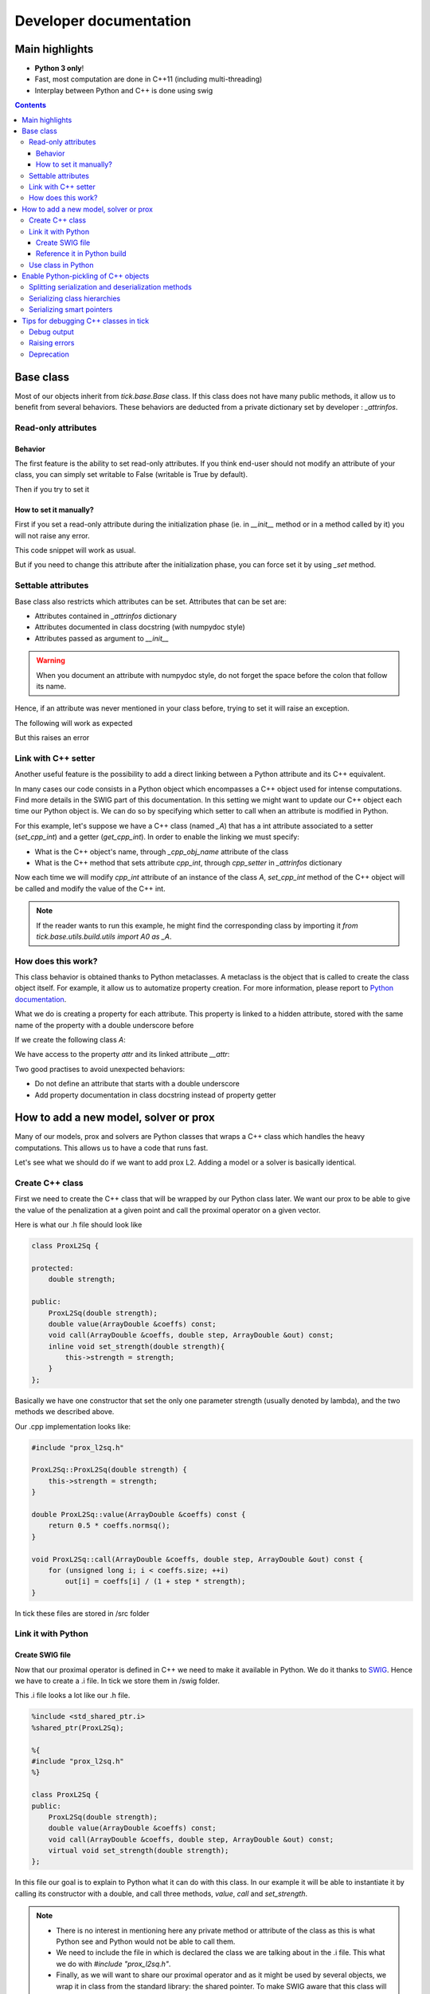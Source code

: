 
Developer documentation
=======================

Main highlights
---------------

* **Python 3 only**!
* Fast, most computation are done in C++11 (including multi-threading)
* Interplay between Python and C++ is done using swig


.. contents::
    :depth: 3
    :backlinks: none

.. _BaseClass:

Base class
----------
Most of our objects inherit from `tick.base.Base` class. If this class does
not have many public methods, it allow us to benefit from several behaviors.
These behaviors are deducted from a private dictionary set by developer :
`_attrinfos`.

.. testsetup:: *

    from tick.base import Base

Read-only attributes
^^^^^^^^^^^^^^^^^^^^

Behavior
~~~~~~~~
The first feature is the ability to set read-only attributes. If you think
end-user should not modify an attribute of your class, you can simply set
writable to False (writable is True by default).

.. testcode:: [readonly]

    class A(Base):
        _attrinfos = {
            'readonly_attr' : {
                'writable' : False
            }
        }

    a = A()

Then if you try to set it

.. doctest:: [readonly]

    >>> a.readonly_attr = 3
    Traceback (most recent call last):
      ...
    AttributeError: readonly_attr is readonly in A

How to set it manually?
~~~~~~~~~~~~~~~~~~~~~~~
First if you set a read-only attribute during the initialization phase (ie.
in `__init__` method or in a method called by it) you will not raise any error.

.. testcode:: [readonly]

    class A(Base):
        _attrinfos = {
            'readonly_attr' : {'writable' : False}
        }

        def __init__(self, readonly_value):
            self.readonly_attr = readonly_value

This code snippet will work as usual.

.. doctest:: [readonly]

    >>> a = A(5)
    >>> a.readonly_attr
    5

But if you need to change this attribute after the initialization phase, you
can force set it by using `_set` method.


.. doctest:: [readonly]

    >>> a._set('readonly_attr', 10)
    >>> a.readonly_attr
    10

Settable attributes
^^^^^^^^^^^^^^^^^^^
Base class also restricts which attributes can be set. Attributes that can be
set are:

* Attributes contained in `_attrinfos` dictionary
* Attributes documented in class docstring (with numpydoc style)
* Attributes passed as argument to `__init__`

.. warning::

    When you document an attribute with numpydoc style, do not forget the
    space before the colon that follow its name.

Hence, if an attribute was never mentioned in your class before, trying to
set it will raise an exception.

.. testcode:: [settable]

    class A(Base):
        """This is an awesome class that inherits from Base

        Parameters
        ----------
        documented_parameter : `int`
            This is a documented parameter of my class

        Attributes
        ----------
        documented_attribute : `string`
            This is a documented attribute of my class
        """
        _attrinfos = {
            'attr_in_attrinfos' : {}
        }
        def __init__(self, documented_parameter, undocumented_parameter):
            pass

The following will work as expected

.. doctest:: [settable]

    >>> a = A(10, 12)
    >>> a.documented_parameter = 32
    >>> a.documented_attribute = 'bananas'
    >>> a.undocumented_parameter = 'are too many'
    >>> a.documented_parameter, a.documented_attribute, a.undocumented_parameter
    (32, 'bananas', 'are too many')

But this raises an error

.. doctest:: [settable]

    >>> a = A(10, 12)
    >>> a.unexisting_attr = 25
    Traceback (most recent call last):
     ...
    AttributeError: 'A' object has no settable attribute 'unexisting_attr'


Link with C++ setter
^^^^^^^^^^^^^^^^^^^^
Another useful feature is the possibility to add a direct linking between a
Python attribute and its C++ equivalent.

In many cases our code consists in a Python object which encompasses a C++
object used for intense computations. Find more details in the SWIG part
of this documentation. In this setting we might want to update our C++ object
each time our Python object is. We can do so by specifying which setter to
call when an attribute is modified in Python.

For this example, let's suppose we have a C++ class (named `_A`) that has a int
attribute associated to a setter (`set_cpp_int`) and a getter (`get_cpp_int`).
In order to enable the linking we must specify:

* What is the C++ object's name, through `_cpp_obj_name` attribute of the class
* What is the C++ method that sets attribute `cpp_int`, through `cpp_setter`
  in `_attrinfos` dictionary

.. testsetup:: [cpp_setter]

    from tick.base.build.base import A0 as _A

.. testcode:: [cpp_setter]

    class A(Base):
        _attrinfos = {
            'cpp_int': {'cpp_setter': 'set_cpp_int'},
            '_a' : {'writable' : False}
        }
        _cpp_obj_name = "_a"

        def __init__(self):
            self._a = _A()
            self.cpp_int = 0

Now each time we will modify `cpp_int` attribute of an instance of the class
`A`, `set_cpp_int` method of the C++ object will be called and modify the
value of the C++ int.

.. doctest:: [cpp_setter]

    >>> a = A()
    >>> a.cpp_int, a._a.get_cpp_int()
    (0, 0)
    >>> a.cpp_int = -4
    >>> a.cpp_int, a._a.get_cpp_int()
    (-4, -4)

.. note::
    If the reader wants to run this example, he might find the corresponding
    class by importing it `from tick.base.utils.build.utils import A0 as _A`.

How does this work?
^^^^^^^^^^^^^^^^^^^
This class behavior is obtained thanks to Python metaclasses. A metaclass is
the object that is called to create the class object itself. For example, it
allow us to automatize property creation. For more information, please report
to `Python documentation`_.

What we do is creating a property for each attribute. This property is linked
to a hidden attribute, stored with the same name of the property with a
double underscore before

.. _Python documentation:
    https://docs.python.org/3/reference/datamodel.html#
    customizing-class-creation

If we create the following class `A`:

.. testcode:: [how]

    class A(Base):
        def __init__(self, attr):
            self.attr = attr

We have access to the property `attr` and its linked attribute `__attr`:

.. doctest:: [how]

    >>> a = A(15)
    >>> a.attr, a.__attr
    (15, 15)

Two good practises to avoid unexpected behaviors:

* Do not define an attribute that starts with a double underscore
* Add property documentation in class docstring instead of property getter


How to add a new model, solver or prox
--------------------------------------

Many of our models, prox and solvers are Python classes that wraps a C++ class
which handles the heavy computations. This allows us to have a code that runs
fast.

Let's see what we should do if we want to add prox L2. Adding a model or a
solver is basically identical.

Create C++ class
^^^^^^^^^^^^^^^^

First we need to create the C++ class that will be wrapped by our Python
class later. We want our prox to be able to give the value of the
penalization at a given point and call the proximal operator on a given vector.

Here is what our .h file should look like

.. code-block:: cpp

    class ProxL2Sq {

    protected:
        double strength;

    public:
        ProxL2Sq(double strength);
        double value(ArrayDouble &coeffs) const;
        void call(ArrayDouble &coeffs, double step, ArrayDouble &out) const;
        inline void set_strength(double strength){
            this->strength = strength;
        }
    };

Basically we have one constructor that set the only one parameter strength
(usually denoted by lambda), and the two methods we described above.

Our .cpp implementation looks like:

.. code-block:: cpp

    #include "prox_l2sq.h"

    ProxL2Sq::ProxL2Sq(double strength) {
        this->strength = strength;
    }

    double ProxL2Sq::value(ArrayDouble &coeffs) const {
        return 0.5 * coeffs.normsq();
    }

    void ProxL2Sq::call(ArrayDouble &coeffs, double step, ArrayDouble &out) const {
        for (unsigned long i; i < coeffs.size; ++i)
            out[i] = coeffs[i] / (1 + step * strength);
    }

In tick these files are stored in /src folder

Link it with Python
^^^^^^^^^^^^^^^^^^^

Create SWIG file
~~~~~~~~~~~~~~~~

Now that our proximal operator is defined in C++ we need to make it available
in Python. We do it thanks to `SWIG <http://www.swig.org/Doc3.0/>`_.
Hence we have to create a .i file. In tick we store them in /swig folder.

This .i file looks a lot like our .h file.

.. code-block:: cpp

    %include <std_shared_ptr.i>
    %shared_ptr(ProxL2Sq);

    %{
    #include "prox_l2sq.h"
    %}

    class ProxL2Sq {
    public:
        ProxL2Sq(double strength);
        double value(ArrayDouble &coeffs) const;
        void call(ArrayDouble &coeffs, double step, ArrayDouble &out) const;
        virtual void set_strength(double strength);
    };

In this file our goal is to explain to Python what it can do with this class. In
our example it will be able to instantiate it by calling its constructor
with a double, and call three methods, `value`, `call` and `set_strength`.

.. note::
  * There is no interest in mentioning here any private method or attribute of
    the class as this is what Python see and Python would not be able to call
    them.
  * We need to include the file in which is declared the class we are talking
    about in the .i file. This what we do with `#include "prox_l2sq.h"`.
  * Finally, as we will want to share our proximal operator and as it might be
    used by several objects, we wrap it in class from the standard library: the
    shared pointer. To make SWIG aware that this class will be used with shared
    pointers we must add `%shared_ptr(ProxL2Sq);` which must be done after
    `%include \<std_shared_ptr.i\>`.

.. note::
  In tick our ProxL2Sq class is not really identical as it inherits
  from Prox abstract class. Hence some of this logic might not be present in
  the exact same file. Everything that concerns prox, is imported through
  `prox_module.i`.

Reference it in Python build
~~~~~~~~~~~~~~~~~~~~~~~~~~~~

Now that we have written our .i file we should add our files to our python
script that builds the extension : `setup.py`.

Most of the time, we add a file that belongs to a module that has already
been created. In this case we only need to add its source files at the right
place in `setup.py`.

Let's supposed we already had two prox in our module (abstract class Prox and
prox L1), we need to add `prox_l2sq.cpp` and `prox_l2sq.h` that we have just
created at the following place.

.. code-block:: python
    :emphasize-lines: 4, 7

    prox_core_info = {
        "cpp_files": ["prox.cpp",
                      "prox_l1.cpp",
                      "prox_l2sq.cpp"],
        "h_files": ["prox.h",
                    "prox_l1.h",
                    "prox_l2sq.h"],
        "swig_files": ["prox_module.i", ],
        "module_dir": "./tick/optim/prox/",
        "extension_name": "prox",
        "include_modules": base_modules
    }

.. note::
  We do not need to add `prox_l2sq.i` file here as it is imported
  in `prox_module.i` with a `%include` operator. This operator works like a
  copy/paste of the code of the included file.

Use class in Python
^^^^^^^^^^^^^^^^^^^

Now that our C++ class is linked with Python we can import it and use its
methods that we have declared in the .i file.

In tick we always wrap C++ classes in a Python class that will call C++
object methods when it needs to perform the computations. Hence here is the
Python class we might create:

.. code-block:: python

    import numpy as np
    from .build.prox import ProxL2Sq as _ProxL2sq

    class ProxL2Sq:
        _attrinfos = {
            "strength": {
                "cpp_setter": "set_strength"
            }
        }
        _cpp_obj_name = "_prox"

        def __init__(self, strength: float):
            self._prox = _ProxL2sq(strength)
            self.strength = strength

        def value(self, coeffs: np.ndarray):
            return self._prox.value(coeffs)

You might have seen that we instantiate a dictionary called `_attrinfos` in
the class declaration. This dictionary is useful in many ways and you should
refer to BaseClass_. Here we use one of
its functionalities: automatic set of C++ attributes. Each time `strength` of
our prox will be modified, the `set_strength` method of the object stored in
`_prox` attribute (as specified by `_cpp_obj_name` will be called with the
new value passed as argument). This allow us to have strength values of
Python and C++ that are always linked.

Enable Python-pickling of C++ objects
-------------------------------------

In some cases we need our C++-wrapped objects to be picklable by Python. For
instance, if we need to use the object as part of the Python `multiprocessing`
library, or if we want to implement some stop/resume functionality.

The way it has been done in a number of existing `tick` classes is by
(de)serializing the object to and from string-types via the
`Cereal <http://uscilab.github.io/cereal/>`_ library.

In example:

.. code-block:: cpp

    #include <cereal/types/polymorphic.hpp>
    #include <cereal/types/base_class.hpp>

    class HawkesKernelSumExp : public HawkesKernel {
     public:
      ...

      template <class Archive>
      void serialize(Archive & ar) {
        ar(cereal::make_nvp("HawkesKernel", cereal::base_class<HawkesKernel>(this)));

        ar(CEREAL_NVP(use_fast_exp));
        ar(CEREAL_NVP(n_decays));
        ar(CEREAL_NVP(intensities));
        ar(CEREAL_NVP(decays));
        ar(CEREAL_NVP(last_convolution_time));
        ar(CEREAL_NVP(last_convolution_values));
        ar(CEREAL_NVP(convolution_restart_index));
      }

      ...
    };

We add the serialize method, and in the method body we specify which members of
the class to put into the serialization archive. Note that members are wrapped
with `CEREAL_NVP()`, which is a Cereal macro to add the value and *name* of a
variable. The standard tick classes such as `ArrayDouble` can be added as
archive members without additional effort (e.g. intensities and decays in the
above example).

In the example above we also add the values of the base class (in this case
`HawkesKernel`). Here we manually specify the value name with
`cereal::make_nvp`.

This takes care of the C++-part of serialization. We add Pickle functionality
directly in the SWIG interface file:

.. code-block:: cpp

    %{
    #include "hawkes.h"
    %}

    %include serialization.i

    class HawkesKernelSumExp : public HawkesKernel {
     public:
      ...

      HawkesKernelSumExp();

      ...
    };

    TICK_MAKE_PICKLABLE(HawkesKernelSumExp);

A convenience macro `TICK_MAKE_PICKLABLE` is available to add all the necessary
bits to a SWIG definition in order to make it picklable in Python.

`TICK_MAKE_PICKLABLE` takes any number of arguments. The first being the class
name of the class to be pickled. Any following arguments will be forwarded to
the Python constructor of the class for initialization (used when
unpickling/reconstructing an object). In the example above, no parameters are
given to the constructor.

The macro adds a block of Python code with a `__getstate__` method to return a
serialized copy of the object, and a `__setstate__` method to reconstruct the
object from a string value (this is where the initialization/constructor
parameters play in).

It's important to consider the initialization of the Python object. In some
cases it might be convenient to add a parameter-less C++ constructor that
initializes an empty object. Otherwise existing constructors should be used.

Now that the Python class has methods to get/set the object state, the pickle
module may work on the class.

Splitting serialization and deserialization methods
^^^^^^^^^^^^^^^^^^^^^^^^^^^^^^^^^^^^^^^^^^^^^^^^^^^
In some cases it's convenient to split the serialization method into two; one
for loading (deserializing) and saving (serializing) an object. For example, if
an archive member needs complex initialization during loading, it may be easier
to have this done in a separate method.

In Cereal, we can define load and save methods separately:

.. code-block:: cpp

    template <class Archive>
    void save(Archive & ar) const {
      ar(x);
      ar(y);
      ar(z.get_foo());
    }

    template <class Archive>
    void load(Archive & ar) {
      ar(x);
      ar(y);

      float temp = 0.0f;
      ar(temp);

      z = Z(temp);
    }

See `Cereal <https://uscilab.github.io/cereal/serialization_functions.html>`_
for more details.

Serializing class hierarchies
^^^^^^^^^^^^^^^^^^^^^^^^^^^^^
When serializing a class that is part of a hierarchy, it's usually sufficient to
add the base class as one of the archive members, as shown in the example:

.. code-block:: cpp

    template <class Archive>
    void serialize(Archive & ar) {
      ...
      ar(cereal::make_nvp("HawkesKernel", cereal::base_class<HawkesKernel>(this)));
      ...
    }

However, if some base class in the hierarchy defines split save/load methods,
and a derived class defines a single serialize method (or vice versa), it may be
necessary to inform Cereal which serialization method(s) to use. Cereal provides
a macro to achieve this:

.. code-block:: cpp

    // Always use the single 'serialize' method when serializing the Hawkes class
    CEREAL_SPECIALIZE_FOR_ALL_ARCHIVES(Hawkes, cereal::specialization::member_serialize)

    // OR

    // Always use the split 'load/save' methods when serializing the Hawkes class
    CEREAL_SPECIALIZE_FOR_ALL_ARCHIVES(Hawkes, cereal::specialization::member_load_save)

The macros need to be put after the definition of the classes, and in the global
namespace (i.e. not in tick).

Serializing smart pointers
^^^^^^^^^^^^^^^^^^^^^^^^^^
Serializing smart pointers such as `std::shared_ptr` or `std::unique_ptr` is supported
by Cereal with a minimum of needed work.

An archive member of a smart pointer type is tagged with additional information
about the actual value type when serialized. For this to happen, Cereal needs to be
informed of the available derived classes of the base class that is serialized.

We do this in the following way:

.. code-block:: cpp

    CEREAL_REGISTER_TYPE(DerivedClass)

With this macro in place, Cereal will be able to save and restore values with the
correct polymorphic types. You can see more in the`Cereal documentation on polymorphic types <https://uscilab.github.io/cereal/polymorphism.html>`_.

Tips for debugging C++ classes in tick
--------------------------------------

In the header file `debug.h` we have a number of macro definitions to aid in the development of the tick library.

Debug output
^^^^^^^^^^^^
For the sake of convenience, `debug.h` defines `TICK_DEBUG()` and
`TICK_WARNING()` to print messages to stdout or stderr respectively. They are
both used as streaming interfaces:

.. code-block:: cpp

    ArrayDouble arr = f();

    TICK_DEBUG() << "Printing an array to stdout: " << arr;
    TICK_WARNING() << "Printing an array to stderr: " << arr;

Most types that can be inserted into std::stringstream can also be inserted into
these interfaces. Notice that `tick` arrays can also be inserted.

Raising errors
^^^^^^^^^^^^^^
To generate errors there is an similar macro which will raise a C++ exception to
be caught by Python. The interface is almost identical to `TICK_DEBUG()` and
`TICK_WARNING()` except that the input must be placed within the parenthesis:

.. code-block:: cpp

    ArrayDouble arr = f();

    TICK_ERROR("A fatal error occurred because of this array: " << arr);

This will throw an exception which (if used via the Python interface) will be
caught in the SWIG interface layer and raised as an error in Python.

The exception thrown can include a backtrace to the point of error. For this to
happen, the compilation of the library must include the DEBUG_VERBOSE flag
(see `setup.py`).

Deprecation
^^^^^^^^^^^
The library is under continuous development and occasionally some internal
implementations will be phased out. To ease this process the macro
`TICK_DEPRECATED` is useful to mark variables or definition as no-longer-fit to
use. Code will still compile and link, but warnings will be generated:

.. code-block:: cpp

    .../tick/deprecated.cpp: In member function ‘void f()’:
    .../tick/deprecated.cpp:20:3: warning: ‘int some_method()’ is deprecated (declared at .../deprecated.cpp:10) [-Wdeprecated-declarations]
